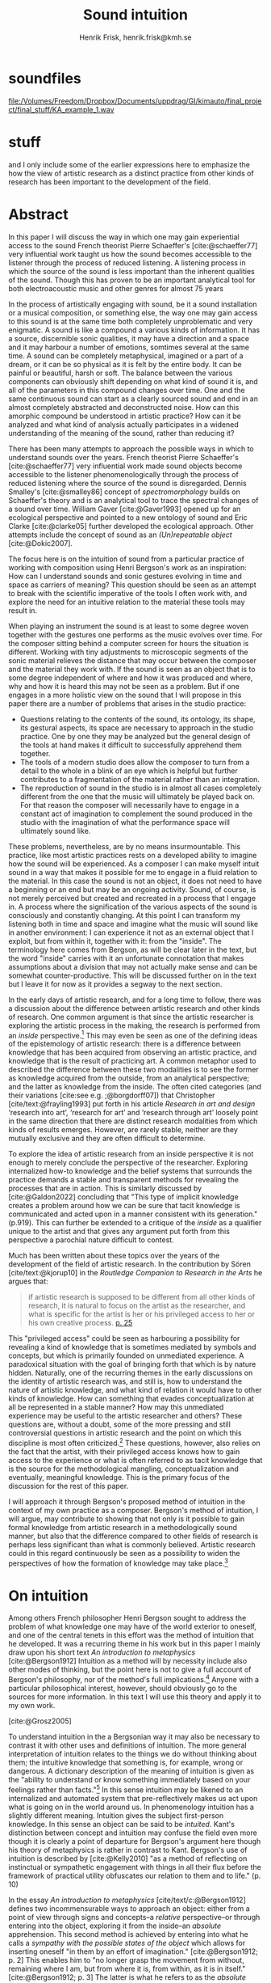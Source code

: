 # Created 2020-09-19 lör 14:26
#+TITLE: Sound intuition
#+AUTHOR: Henrik Frisk, henrik.frisk@kmh.se
#+OPTIONS:   TeX:t LaTeX:t skip:nil d:nil pri:nil tags:not-in-toc toc:nil num:0
# #+INCLUDE: "./setupfile.org"
#+LATEX_HEADER: \bibliography{./gi_biblio.bib}

* soundfiles
[[file:/Volumes/Freedom/Dropbox/Documents/uppdrag/GI/kimauto/final_project/final_stuff/KA_example_1.wav][file:/Volumes/Freedom/Dropbox/Documents/uppdrag/GI/kimauto/final_project/final_stuff/KA_example_1.wav]]

* COMMENT code
#+begin_src emacs-lisp
;;  (set-window-margins (selected-window) 20 60)
  (setq line-spacing 0.5)
#+end_src

#+RESULTS:
: 0.5

* stuff
 and I only include some of the earlier expressions here to emphasize the how the view of artistic research as a distinct practice from other kinds of research has been important to the development of the field.
* Abstract

In this paper I will discuss the way in which one may gain experiential access to the sound
French theorist Pierre Schaeffer's [cite:@schaeffer77] very influential work taught us how the sound becomes accessible to the listener through the process of reduced listening. A listening process in which the source of the sound is less important than the inherent qualities of the sound. Though this has proven to be an important analytical tool for both electroacoustic music and other genres for almost 75 years

In the process of artistically engaging with sound, be it a sound installation or a musical composition, or something else, the way one may gain access to this sound is at the same time both completely unproblematic and very enigmatic. A sound is like a compound a various kinds of information. It has a source, discernible sonic qualities, it may have a direction and a space and it may harbour a number of emotions, somtimes several at the same time. A sound can be completely metaphysical, imagined or a part of a dream, or it can be so physical as it is felt by the entire body. It can be painful or beautiful, harsh or soft. The balance between the various components can obviously shift depending on what kind of sound it is, and all of the parameters in this compound changes over time. One and the same continuous sound can start as a clearly sourced sound and end in an almost completely abstracted and deconstructed noise. How can this amorphic compound be understood in artistic practice? How can it be analyzed and what kind of analysis actually participates in a widened understanding of the meaning of the sound, rather than reducing it?

There has been many attempts to approach the possible ways in which to understand sounds over the years. French theorist Pierre Schaeffer's [cite:@schaeffer77] very influential work made sound objects become accessible to the listener phenomenologically through the process of reduced listening where the source of the sound is disregarded. Dennis Smalley's [cite:@smalley86] concept of /spectromorphology/ builds on Schaeffer's theory and is an analytical tool to trace the spectral changes of a sound over time. William Gaver [cite:@Gaver1993] opened up for an ecological perspective and pointed to a new ontology of sound and Eric Clarke [cite:@clarke05] further developed the ecological approach. Other attempts include the concept of sound as an /(Un)repeatable object/ [cite:@Dokic2007]. 

The focus here is on the intuition of sound from a particular practice of working with composition using Henri Bergson's work as an inspiration: How can I understand sounds and sonic gestures evolving in time and space as carriers of meaning? This question should be seen as an attempt to break with the scientific imperative of the tools I often work with, and explore the need for an intuitive relation to the material these tools may result in.

When playing an instrument the sound is at least to some degree woven together with the gestures one performs as the music evolves over time. For the composer sitting behind a computer screen for hours the situation is different. Working with  tiny adjustments to microscopic segments of the sonic material relieves the distance that may occur between the composer and the material they work with. If the sound is seen as an object that is to some degree independent of where and how it was produced and where, why and how it is heard this may not be seen as a problem. But if one engages in a more holistic view on the sound that I will propose in this paper there are a number of problems that arises in the studio practice:

- Questions relating to the contents of the sound, its ontology, its shape, its gestural aspects, its space are necessary to approach in the studio practice. One by one they may be analyzed but the general design of the tools at hand makes it difficult to successfully apprehend them together.
- The tools of a modern studio does allow the composer to turn from a detail to the whole in a blink of an eye which is helpful but further contributes to a fragmentation of the material rather than an integration.
- The reproduction of sound in the studio is in almost all cases completely different from the one that the music will ultimately be played back on. For that reason the composer will necessarily have to engage in a constant act of imagination to complement the sound produced in the studio with the imagination of what the performance space will ultimately sound like.

These problems, nevertheless, are by no means insurmountable. This practice, like most artistic practices rests on a developed ability to imagine how the sound will be experienced. As a composer I can make myself intuit sound in a way that makes it possible for me to engage in a fluid relation to the material. In this case the sound is not an object, it does not need to have a beginning or an end but may be an ongoing activity. Sound, of course, is not merely perceived but created and recreated in a process that I engage in. A process where the signification of the various aspects of the sound is consciously and constantly changing. At this point I can transform my listening both in time and space and imagine what the music will sound like in another environment: I can experience it not as an external object that I exploit, but from within it, together with it: from the "inside". The terminology here comes from Bergson, as will be clear later in the text, but the word "inside" carries with it an unfortunate connotation that makes assumptions about a division that may not actually make sense and can be  somewhat counter-productive. This will be discussed further on in the text but I leave it for now as it provides a segway to the next section.

In the early days of artistic research, and for a long time to follow, there was a discussion about the difference between artistic research and other kinds of research. One common argument is that since the artistic researcher is exploring the artistic process in the making, the research is performed from an /inside/ perspective.[fn:1] This may even be seen as one of the defining ideas of the epistemology of artistic research: there is a difference between knowledge that has been acquired from observing an artistic practice, and knowledge that is the result of practicing art. A common metaphor used to described the difference between these two modalities is to see the former as knowledge acquired from the outside, from an analytical perspective; and the latter as knowledge from the inside. The often cited categories (and their variations [cite:see e.g. ;@borgdorff07]) that Christopher [cite/text:@frayling1993]  put forth in his article /Research in art and design/ ‘research into art’, ‘research for art’ and ‘research through art’ loosely point in the same direction that there are distinct research modalities from which kinds of results emerges. However,  are rarely stable, neither are they mutually exclusive and they are often difficult to determine.

To explore the idea of artistic research from an inside perspective it is not enough to merely conclude the perspective of the researcher. Exploring internalized how-to knowledge and the belief systems that surrounds the practice demands a stable and transparent methods for revealing the processes that are in action. This is similarly discussed by [cite:@Galdon2022] concluding that "This type of implicit knowledge creates a problem around how we can be sure that tacit knowledge is communicated and acted upon in a
manner consistent with its generation." (p.919). This can further be extended to a critique of the /inside/ as a qualifier unique to the artist and that gives any argument put forth from this perspective a parochial nature difficult to contest.

Much has been written about these topics over the years of the development of the field of artistic research. In the contribution by Sören [cite/text:@kjorup10] in the /Routledge Companion to Research in the Arts/ he argues that:

   #+begin_quote
   if artistic research is supposed to be different from all other kinds of research, it is natural to focus on the artist as the researcher, and what is specific for the artist is her or his privileged access to her or his own creative process. [[citep:kjorup10][p. 25]]
   #+end_quote
   
This "privileged access" could be seen as harbouring a possibility for revealing a kind of knowledge that is sometimes mediated by symbols and concepts, but which is primarily founded on unmediated experience. A paradoxical situation with the goal of bringing forth that which is by nature hidden. Naturally, one of the recurring themes in the early discussions on the identity of artistic research was, and still is, how to understand the nature of artistic knowledge, and what kind of relation it would have to other kinds of knowledge. How can something that evades conceptualization at all be represented in a stable manner? How may this unmediated experience may be useful to the artistic researcher and others? These questions are, without a doubt, some of the more pressing and still controversial questions in artistic research and the point on which this discipline is most often criticized.[fn:2] These questions, however, also relies on the fact that the artist, with their privileged access knows how to gain access to the experience or what is often referred to as tacit knowledge that is the source for the methodological mangling, conceptualization and eventually, meaningful knowledge. This is the primary focus of the discussion for the rest of this paper.

I will approach it through Bergson's proposed method of intuition in the context of my own practice as a composer. Bergson's method of intuition, I will argue, may contribute to showing that not only is it possible to gain formal knowledge from artistic research in a methodologically sound manner, but also that the difference compared to other fields of research is perhaps less significant than what is commonly believed. Artistic research could in this regard continuously be seen as a possibility to widen the perspectives of how the formation of knowledge may take place.[fn:3]

* On intuition
Among others French philosopher Henri Bergson sought to address the problem of what knowledge one may have of the world exterior to oneself, and one of the central tenets in this effort was the method of intuition that he developed. It was a recurring theme in his work but in this paper I mainly draw upon his short text /An introduction to metaphysics/ [cite:@Bergson1912]  Intuition as a method will by necessity include also other modes of thinking, but the point here is not to give a full account of Bergson's philosophy, nor of the method's full implications.[fn:4] Anyone with a particular philosophical interest, however, should obviously go to the sources for more information. In this text I will use this theory and apply it to my own work.

[cite:@Grosz2005]

To understand intuition in the a Bergsonian way it may also be necessary to contrast it with other uses and definitions of intuition.
The more general interpretation of intuition relates to the things we do without thinking about them; the intuitive knowledge that something is, for example, wrong or dangerous.
A dictionary description of the meaning of intuition is given as the "ability to understand or know something immediately based on your feelings rather than facts."[fn:5] 
In this sense intuition may be likened to an internalized and automated system that pre-reflectively makes us act upon what is going on in the world around us.
In phenomenology intuition has a slightly different meaning. Intuition gives the subject first-person knowledge. In this sense an object can be said to be /intuited/.
Kant's distinction between concept and intuition may confuse the field even more though it is clearly a point of departure for Bergson's argument here though his theory of metaphysics is rather in contrast to Kant.
Bergson's use of intuition is described by [cite:@Kelly2010] "as a method of reflecting on instinctual or sympathetic engagement with things in all their flux before the framework of practical utility obfuscates our relation to them and to life." (p. 10)


In the essay /An introduction to metaphysics/ [cite/text/c:@Bergson1912] defines two incommensurable ways to approach an object: either from a point of view through signs and concepts--a /relative/ perspective--or through entering into the object, exploring it from the inside--an /absolute/ apprehension. This second method is achieved by entering into what he calls a /sympathy with the possible states of the object/ which allows for inserting oneself "in them by an effort of imagination."  [cite:@Bergson1912; p. 2]  This enables him to "no longer grasp the movement from without, remaining where I am, but from where it is, from within, as it is in itself." [cite:@Bergson1912; p. 3] The latter is what he refers to as the /absolute/ knowledge: "the absolute is the object and not its representation, the original and not its translation, is perfect, by being perfectly what it is." [cite:@Bergson1912; p. 5-6]

Though in line with some of the thinking about artistic research that was presented above, this is a quite radical proposition. The concept of actually being able to possess the object, or rather, its motion as Bergson will say, in itself makes possible a range of conceptions. But the distinction between the outside and the inside that is alluded to in this attempt to describe Bergson's theory should also be handled with care.
The example that Bergson gives us to better understand what he means by representational knowledge is a photographic model of a city. One where all angles and all surfaces have been photographed and documented to achieve something similar to the street view that online map programs sometimes offer.
Exploring such a model can obviously never be equated with the experience of being in the city and will by necessity offer something rather different.
Another example given is the translation of a poem into different languages.[fn:6]
Each such translation can give the reader a good idea of the meaning of the poem, sometimes revealing new articulations, but it would "never succeed in rendering the inner meaning of the original". [cite:@Bergson1912; p. 5]

One of Bergson's central propositions here is that the kind of knowledge that arises from a /relative/ perspective is always a reduction of the thing under investigation. By scrutinizing the object, dividing it into ever smaller elements allows for analytical precision, but whatever comes out of this process may eventually resonate more with what we already know than with the thing we analyze:

   #+begin_quote
   In its eternally unsatisfied desire to embrace the object around which it is compelled to turn, analysis multiplies without end the number of its points of view in order to complete its always incomplete representation, and ceaselessly varies its symbols that it may perfect the always imperfect translation. It goes on, therefore, to infinity. But intuition, if intuition is possible, is a simple act. [cite:@Bergson1912; p. 8]  
   #+end_quote

The /absolute/, as Bergson calls it, is given from this /intuition/ and the /intellectual sympathy/ with the object that allows for it.
The /intuition/ of the object at hand allows for the perception of its unique qualities: the /perfect absolute/ in contrast to the /imperfect analysis/.
To Bergson, the science of intuition is metaphysics, and metaphysics is "the science which claims to dispense with symbols" [cite:@Bergson1912; p. 9].

The one reality, as Bergson puts it, that is close to always seized from within is ourself when we engage in self reflection. Bergson gives a description of the various strata of introspection in this process provides, slowly moving towards towards the center of the self. Moving from the outside, through a protecting "crust" made up of all the perceptions from the outside world, via memories that are interpretations of perceptions, down to the motor habits that are both connected and detached from the other layers. But at the core, Bergson describes the continuous flux of a concatenation of states, the beginnings and ends of which are merged together and extend back and forward. The metaphor used here is that of a coil constantly unrolled and rolled up again, although, admittedly, this comparison is far from perfect. There are no two identical moments in consciousness and the rolling up of the coil may thus be misleading. Even going back in memory to a past event invades that memory with all the present and past events. This evokes a passage in his earlier work, [cite:@bergson91],
also describing the motion back and forth through memory and experiences. Conscious practice is displayed here as a cone whose tip is moving over a similarly moving plane, and where the point of the cone represents the present and the cone itself the accumulated memories and experiences: 

   #+begin_quote
   The bodily memory, made up of the sum of the sensori-motor systems organized by habit, is then a quasi-instantaneous memory to which the true memory of the past serves as base. Since they are not two separate things, since the first is only, as we have said, the pointed end, ever moving, inserted by the second in the shifting plane of experience, it is natural that the two functions should lend each other a mutual support. So, on the one hand, the memory of the past offers to the sensori-motor mechanisms all the recollections capable of guiding them in their task and of giving to the motor reaction the direction suggested by the lessons of experience. It is in just this that the associations of contiguity and likeness consist. But, on the other hand, the sensori-motor apparatus furnish to ineffective, that is unconscious, memories, the means of taking on a body, of materializing themselves, in short of becoming present.  [cite:@Bergson1912; p.152-3]
   #+end_quote

The sensory motor-habits are informed by memories through which they will be guided to do the work they are set out to do, and because no single memory is ever stable--it is always altered by the present in the interaction between what Bergson refers to as the "pointed end" and the past memory--the present experience is continuously altered by past experience, which in turn is influencing the present. Hence, the general understanding of intuition, as an action guided by feelings rather than by facts, may be said to still hold true, but a comparison quickly becomes very difficult without defining what constitutes a /feeling/ or a /fact/. More interesting, however, is the connection brought up between sensori-motor mechanisms and past experience, and the fact that this connection is not only going one-way, from memory to habit, but also from habit back to memory. Embodied memory is in a changing flux and in constant interaction with experience and habit. There is an inclination to understand learned and deeply integrated behavior, such as playing an instrument or lifting a glass of water, as something that has become pre-conscious acts, almost as if independent of reflection.
This borders to embodied cognition and the details here are outside the scope of this essay. Here the purpose is mainly to look at intuition in Bergson's sense as a method for better understanding sonic interaction.

It is in thinking about embodiment and motor-habits that Bergson's understanding of what an intuition can be is perhaps best understood. If I move my leg or my hand I can only access the information that guides this movement through intuition. Analyzing the movement fails to understand it completely since the analysis only pins the movement to a sequence of states: first the arm was here, then here, then there. The actual change, the mobility or, as Bergson would put it, the duration, is only possible to understood through intuition. Furthermore, any new experience within such a movement, as well as any past experience will introduce change in the system.

   #+begin_quote
   When you raise your arm, you accomplish a movement of which you have, from within, a simple perception; but for me, watching it from the outside, your arm passes through one point, then through another, and between these two there will be still other points; so that, if I began to count, the operation would go on forever. p.6
   #+end_quote
 I have once learned to move my arm, and every new piece of information about what I can do with it will add to my arm-moving-knowledge, and intuition is the modality through which this process is carried out. For a subject able to observe the thing from the inside, intuitively, there are no states, only duration and mobility informed by experience and knowledge.  
   
Bergson is again critiquing an analytical understanding as an activity that is not able to fully understand movement, but only apprehend a sequence of states and concepts. Conceptual knowledge is reached by way of concepts that represent the thing of which knowledge can be said to be had. These, says Bergson, have the "disadvantage of being in reality symbols substituted for the object they symbolize" [cite:@Bergson1912; p. 17], and as such they demand very little of us. Furthermore, each concept merely expresses a comparison between itself and the object that resembles it. By way of this resemblance it is possible to imagine that by taking concept after concept and putting them side by side we are actually reconstructing the analyzed object.

Through analysis we create concepts and symbols that allow us to structure and organize the world in a systematic manner. If metaphysics, then, is a serious science by which the world can be understood and experienced, rather than just a mind operation, "it must transcend concepts in order to reach intuition" [cite:@Bergson1912; p. 21]

 

In Bergson's description of the two profoundly different ways of knowing a thing, what he calls absolute /absolute/ knowledge from the inside has some resonance with the arguments for the need of artistic research.
According to Bergson, through the method of intuition, and by way of /sympathy/, it is in every way possible to achieve this absolute knowledge about a thing through an understanding it from the /inside/. Without this inside access one is left with the option of a conceptual analysis from the outside, but regardless of how many different perspectives this analysis is performed from, it will never fully capture the true /motion/ of the object. The contradictions between this and the intuitive knowledge that Bergson is arguing for:

   #+begin_quote
   arise from the fact that we place ourselves in the immobile in order to lie in wait for the moving thing as it passes, instead of replacing ourselves in the moving thing itself, in order to traverse with it the immobile positions. They arise from our professing to reconstruct reality--which is tendency and consequently mobility--with precepts and concepts whose function it is to make it stationary. [cite:@Bergson1912; p. 67]
   #+end_quote

One central aspect of the distinction between analytical and intuitive knowledge made here is that the intuitive, being in the motion or the duration, can always develop concepts and form the basis for analytical knowledge, whereas it is impossible to reconstruct motion from fixed concepts: An analysis may result from intuition, but intuition cannot arise from analysis. The analysis is performed on one particular state of the duration, and from multiple analyses or states it is possible to imagine that the mobile may be reconstructed by simply adding the different states together. This is the critical point that Bergson objects against: It is only through intuition that the variability of reality may be fully experienced as mobility. A succession of static states is radically different, it is a series of frozen frames of time, one slice after the other. The error in thinking that reality may be accessed purely through analysis, claims Bergson, "consists in believing that we can reconstruct the real with these diagrams. As we have already said and may as well repeat here--from intuition one can pass to analysis, but not from analysis to intuition" [cite:@Bergson1912; p. 48] 

* Moving on
Assuming that Bergson is right--which can obviously be contested[fn:7]--it is not entirely clear how the world is fragmented into perceivable objects. Moving this discussion to the field of music it is clear that I, when I play the saxophone can intuit the instrument not as an external object that I understand through deductive logic. There is no time and Bergson is absolutely correct in stating that it would be impossible to stay in time should I do so. However, if I wish to understand what it means to play the saxophone, it is not the saxophone as an object I need to enter inside of, nor is it my own ambitions with playing the instrument in an act of self reflection. I need to engage with the larger system that contains both myself and the instrument. This unity is what creates the conditions for expression and musical creativity, and analyzing the parts by themselves will only tell us what the parts are capable of. Even if I manage to explore only the saxophone from the inside, I will obviously only be able to understand it as an independent object. Only if I manage to get on the inside of the integrated system consisting of me, the instrument, and the context we operate in, will I be able to fully understand it, and the way it is conditioned by its motion. Though this is probably similar to what Bergson described by way of the movin coil being rolled out and then in again, this compound object complicated things.

One of the the consequences of this discussion is that it is not enough to merely attempt to perceive the movement from within, it is first necessary to see the full context of the system for which the intuition is desired, and then experience it from the inside. In other words, to understand an object from the inside, to fully understand its mobility, it is important to understand the way the system expands into the world. If I wish to understand what it means to play the saxophone, it is not the saxophone I need to enter inside, nor is it merely my own ambition with playing an instrument. I need to engage with the larger system that contains both myself and the instrument. This unity is what creates the conditions for expression and musical creativity, and analyzing the parts by themselves will only tell us what the parts are capable of. Only if I see the integrated system, and only if I manage to get on the inside of it, will I be able to fully understand it, and the way it is conditioned by its motion.

One example of this is how the sensory and auditory feedback I get from the instrument continuously adopts how I play it, how much pressure I put into it. My motor-habits are changing as I play which changes the feedback I get from the instrument. But also sensory data that are external to the saxophone-musican system has an impact on what and how I play.

Then, what does it mean to get on the inside of a system such as a sound played on a computerized instrument? The extents to which this system stretches out into the unknown is significant, but that may not be the biggest issue here. It is worth noting that a certain merging of the fields has occurred between the sciences and the arts. Regardless of the extent to which the field of artistic research have reiterated the importance of the difference between the sciences and the arts, the computer is to a significant degree the tool both fields use. In other words, the technology of the artistic research lab is not technologically different from the science lab and, to return to Bergson, the primary tool for deductive analysis is also the primary tool for much of music production today.[cite:For a more elaborate discussion on this topic, see: ;@Tresch2013]

It may include programmers and designers that are disconnected from the performer in both time and space. An electronic instrument that is connected to the internet and that continuously fetches information that influences its output in live performance is a very different thing from an acoustic musical instrument. Especially so if the mapping of the physical input from one or several performers takes place in a hidden layer, disguised from both performers and audience, or even remapped during the course of the performance. What is the embodied relation between such an instrument and its performer that allows for it to be intuited?

As alluded to above, an argument can be made that for self-playing systems involving some kind of artificial intelligence, the system that rules the musical outcome is much larger than what may be experienced at first. What I see when I start such a program on my computer, what I experience to be the system in play, is just myself and the computer, where in reality it may involve previous input and output, as well as the programmer's various positions and biases. The programmer is concealed in this system, detached in both time and space, which makes it difficult to fully understand their impact. In this sense the electronic musical instrument is a system which is by some degree larger and more elaborate than an acoustic instrument. Furthermore, many electronic instruments, by their immediate relation to engineering and science, lend themselves naturally to an understanding based on analysis rather than intuition, which enforces their role as mere tools.

Putting the focus back on the act of listening to a sound in a studio may help to reduce the complexity somewhat. The way it is reproduced is obviously difficult to abstract away, but for the sake of the argument: Is it possible to enter into sympathy with a sound and understand it from the /inside/? There is in fact a few aspects of a sound that requires the listener to be within the /mobility/ of the sound to understand it. Some have to do with the spatiality of sound where there are already at least two categories. (1) Imagine a field recording from a forest. There are sounds of the wind blowing, of birds singing perhaps, a soft noise like background. Moving inside of this sound all of this discrete aspects may be gathered (from analysis), but its particular soundfield character and a perception of the space in which this sound was recorded may be gathered intuitively. Another example is the recorded sound of a car. In this case the sound carries with it information about direction and speed. Both are examples of sonic properties that would be difficult to decipher from an analytical point of view. It offers a multi-dimensional input to the sound.

As an artist I rely heavily on attempting to intuitively understanding the sonic materials I work with. The examples above are specific in the sense that they may be generalised and that they exploit a certain impartial identity. On some basic label it is possible to agree on the sound of the forest being precisely a sound of a forest without specifying which forest. But a sound of two sine waves tuned to an interval that generates a beating pattern, what is the mobility of such a sound? How can I approach this from the inside? Again, the question of what it is I attempt to approach from the inside is raised. Can the sound be understood without also knowing something about /how/ it is produced? I believe that the method of intuition is particularly useful here. The ways in which the object in this case stretches out needs to be considered.

The sound is produced in an unnecessarily complicated way beginning with a conceptual idea of the particular kind of beating. To create stability in the process the pitches are notated using a system that I have developed for this purpose. From the notation the sound is created by setting off two oscillators and tuning the pitch by ear, using a physical knob controller until the right beating pattern occurs. It is clear that at this point it is not possible for me to enter into sympathy with the sound only without considering the rest of the process. Yet, it is possible to approach this sound and its context through intuition and explore many things about it, including its spatiality-

* Acknowledgments
   I wish to thank all the members of /Goodbye Intuition/: Ivar Grydeland,
Morten Qvenild, Sidsel Endresen and Andrea Neumann as well as David
Toop and Annie Dorsen, all of whom have contributed to the thoughts
presented in this article.

* Bibliography
   \printbibliography

* Footnotes

[fn:7] Structuralism and more specifically post-structuralism thinking has introduced alternate ways of thinking about some of these matters. 
[fn:3] This paper draws on experiences made in the project Goodbye Intuition, Academy of Music in Oslo 

[fn:1] In this case it may be helpful to bring up the terminology of /emic/ and /etic/ commonly used in ethnography and anthropology and other research fields. The /emic/ field research would here relate to the /inside/ perspective of the artistic researcher.

[fn:8] For a critical overview of the broad discussion and use of  Schaeffer's terminology, see [cite/text:@Kane2007].
[fn:4] Bergson's notion of intuition as a method has been both criticized [cite:@clair1996] and praised [cite:@deleuze88] by many thinkers ever since he first published on the subject, explored affirmatively in post-colonial theory [cite:@Diagne2008] as well as feminist readings [cite:@Tuin2011], and less so in political science [cite:@shklar58_bergs_polit_intuit].

[fn:2] For a more complete discussion on this topic, see [cite/text:@frisk-ost13].

[fn:5] Intuition. (n.d.). In /Cambridge Dictionary online/. Retrieved from https://dictionary.cambridge.org/dictionary/english/intuition 

[fn:6] As Swedish artist Andreas Gedin has proved, sequential translations of a poem into multiple languages changes does not only offer different nuances but sometimes a completely different expression.

